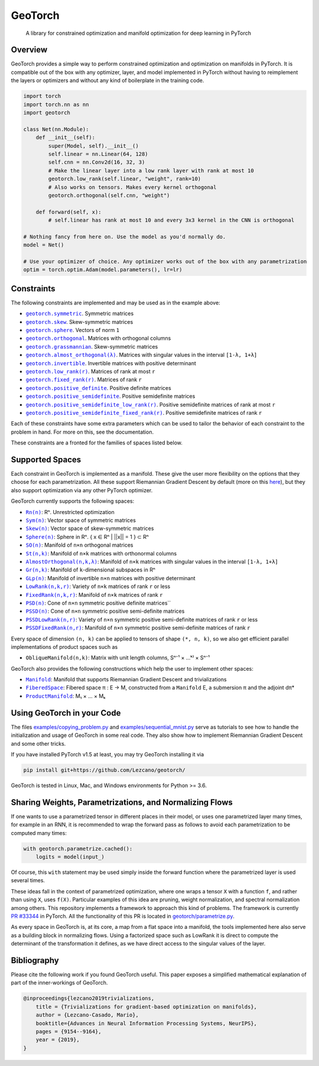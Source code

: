 GeoTorch
========

|Build| |Docs| |Codecov| |Codestyle Black| |License|

    A library for constrained optimization and manifold optimization for deep learning in PyTorch

Overview
--------

GeoTorch provides a simple way to perform constrained optimization and optimization on manifolds in PyTorch.
It is compatible out of the box with any optimizer, layer, and model implemented in PyTorch without having to reimplement the layers or optimizers and without any kind of boilerplate in the training code.

.. code:: python

    import torch
    import torch.nn as nn
    import geotorch

    class Net(nn.Module):
        def __init__(self):
            super(Model, self).__init__()
            self.linear = nn.Linear(64, 128)
            self.cnn = nn.Conv2d(16, 32, 3)
            # Make the linear layer into a low rank layer with rank at most 10
            geotorch.low_rank(self.linear, "weight", rank=10)
            # Also works on tensors. Makes every kernel orthogonal
            geotorch.orthogonal(self.cnn, "weight")

        def forward(self, x):
            # self.linear has rank at most 10 and every 3x3 kernel in the CNN is orthogonal

    # Nothing fancy from here on. Use the model as you'd normally do.
    model = Net()

    # Use your optimizer of choice. Any optimizer works out of the box with any parametrization
    optim = torch.optim.Adam(model.parameters(), lr=lr)

Constraints
-----------

The following constraints are implemented and may be used as in the example above:

- |symmetric|_. Symmetric matrices
- |skew_constr|_. Skew-symmetric matrices
- |sphere_constr|_. Vectors of norm ``1``
- |orthogonal|_. Matrices with orthogonal columns
- |grassmannian|_. Skew-symmetric matrices
- |almost_orthogonal|_. Matrices with singular values in  the interval ``[1-λ, 1+λ]``
- |invertible|_. Invertible matrices with positive determinant
- |low_rank|_. Matrices of rank at most ``r``
- |fixed_rank|_. Matrices of rank ``r``
- |positive_definite|_. Positive definite matrices
- |positive_semidefinite|_. Positive semidefinite matrices
- |positive_semidefinite_low_rank|_. Positive semidefinite matrices of rank at most ``r``
- |positive_semidefinite_fixed_rank|_. Positive semidefinite matrices of rank ``r``

.. |symmetric| replace:: ``geotorch.symmetric``
.. _symmetric: https://geotorch.readthedocs.io/en/latest/constraints.html#geotorch.symmetric
.. |skew_constr| replace:: ``geotorch.skew``
.. _skew_constr: https://geotorch.readthedocs.io/en/latest/constraints.html#geotorch.skew
.. |sphere_constr| replace:: ``geotorch.sphere``
.. _sphere_constr: https://geotorch.readthedocs.io/en/latest/constraints.html#geotorch.sphere
.. |orthogonal| replace:: ``geotorch.orthogonal``
.. _orthogonal: https://geotorch.readthedocs.io/en/latest/constraints.html#geotorch.orthogonal
.. |grassmannian| replace:: ``geotorch.grassmannian``
.. _grassmannian: https://geotorch.readthedocs.io/en/latest/constraints.html#geotorch.grassmannian
.. |almost_orthogonal| replace:: ``geotorch.almost_orthogonal(λ)``
.. _almost_orthogonal: https://geotorch.readthedocs.io/en/latest/constraints.html#geotorch.almost_orthogonal
.. |invertible| replace:: ``geotorch.invertible``
.. _invertible: https://geotorch.readthedocs.io/en/latest/constraints.html#geotorch.invertible
.. |low_rank| replace:: ``geotorch.low_rank(r)``
.. _low_rank: https://geotorch.readthedocs.io/en/latest/constraints.html#geotorch.low_rank
.. |fixed_rank| replace:: ``geotorch.fixed_rank(r)``
.. _fixed_rank: https://geotorch.readthedocs.io/en/latest/constraints.html#geotorch.fixed_rank
.. |positive_definite| replace:: ``geotorch.positive_definite``
.. _positive_definite: https://geotorch.readthedocs.io/en/latest/constraints.html#geotorch.positive_definite
.. |positive_semidefinite| replace:: ``geotorch.positive_semidefinite``
.. _positive_semidefinite: https://geotorch.readthedocs.io/en/latest/constraints.html#geotorch.positive_semidefinite
.. |positive_semidefinite_low_rank| replace:: ``geotorch.positive_semidefinite_low_rank(r)``
.. _positive_semidefinite_low_rank: https://geotorch.readthedocs.io/en/latest/constraints.html#geotorch.positive_semidefinite_low_rank
.. |positive_semidefinite_fixed_rank| replace:: ``geotorch.positive_semidefinite_fixed_rank(r)``
.. _positive_semidefinite_fixed_rank: https://geotorch.readthedocs.io/en/latest/constraints.html#geotorch.positive_semidefinite_fixed_rank

Each of these constraints have some extra parameters which can be used to tailor the
behavior of each constraint to the problem in hand. For more on this, see the documentation.

These constraints are a fronted for the families of spaces listed below.

Supported Spaces
----------------

Each constraint in GeoTorch is implemented as a manifold. These give the user more flexibility
on the options that they choose for each parametrization. All these support Riemannian Gradient
Descent by default (more on this `here`_), but they also support optimization via any other PyTorch
optimizer.

GeoTorch currently supports the following spaces:

- |reals|_: Rⁿ. Unrestricted optimization
- |sym|_: Vector space of symmetric matrices
- |skew|_: Vector space of skew-symmetric matrices
- |sphere|_: Sphere in Rⁿ. { x ∈ Rⁿ | ||x|| = 1 } ⊂ Rⁿ
- |so|_: Manifold of ``n×n`` orthogonal matrices
- |st|_: Manifold of ``n×k`` matrices with orthonormal columns
- |almost|_: Manifold of ``n×k`` matrices with singular values in the interval ``[1-λ, 1+λ]``
- |grass|_: Manifold of ``k``-dimensional subspaces in Rⁿ
- |glp|_: Manifold of invertible ``n×n`` matrices with positive determinant
- |low|_: Variety of ``n×k`` matrices of rank ``r`` or less
- |fixed|_: Manifold of ``n×k`` matrices of rank ``r``
- |psd|_: Cone of ``n×n`` symmetric positive definite matrices``
- |pssd|_: Cone of ``n×n`` symmetric positive semi-definite matrices
- |pssdlow|_: Variety of ``n×n`` symmetric positive semi-definite matrices of rank ``r`` or less
- |pssdfixed|_: Manifold of ``n×n`` symmetric positive semi-definite matrices of rank ``r``

.. |reals| replace:: ``Rn(n)``
.. _reals: https://geotorch.readthedocs.io/en/latest/vector_spaces/reals.html
.. |sym| replace:: ``Sym(n)``
.. _sym: https://geotorch.readthedocs.io/en/latest/vector_spaces/symmetric.html
.. |skew| replace:: ``Skew(n)``
.. _skew: https://geotorch.readthedocs.io/en/latest/vector_spaces/skew.html
.. |sphere| replace:: ``Sphere(n)``
.. _sphere: https://geotorch.readthedocs.io/en/latest/orthogonal/sphere.html
.. |so| replace:: ``SO(n)``
.. _so: https://geotorch.readthedocs.io/en/latest/orthogonal/so.html
.. |st| replace:: ``St(n,k)``
.. _st: https://geotorch.readthedocs.io/en/latest/orthogonal/stiefel.html
.. |almost| replace:: ``AlmostOrthogonal(n,k,λ)``
.. _almost: https://geotorch.readthedocs.io/en/latest/orthogonal/almostorthogonal.html
.. |grass| replace:: ``Gr(n,k)``
.. _grass: https://geotorch.readthedocs.io/en/latest/orthogonal/grassmannian.html
.. |glp| replace:: ``GLp(n)``
.. _glp: https://geotorch.readthedocs.io/en/latest/invertibility/glp.html
.. |low| replace:: ``LowRank(n,k,r)``
.. _low: https://geotorch.readthedocs.io/en/latest/lowrank/lowrank.html
.. |fixed| replace:: ``FixedRank(n,k,r)``
.. _fixed: https://geotorch.readthedocs.io/en/latest/lowrank/fixedrank.html
.. |psd| replace:: ``PSD(n)``
.. _psd: https://geotorch.readthedocs.io/en/latest/psd/psd.html
.. |pssd| replace:: ``PSSD(n)``
.. _pssd: https://geotorch.readthedocs.io/en/latest/psd/pssd.html
.. |pssdlow| replace:: ``PSSDLowRank(n,r)``
.. _pssdlow: https://geotorch.readthedocs.io/en/latest/psd/pssdlowrank.html
.. |pssdfixed| replace:: ``PSSDFixedRank(n,r)``
.. _pssdfixed: https://geotorch.readthedocs.io/en/latest/psd/pssdfixedrank.html


Every space of dimension ``(n, k)`` can be applied to tensors of shape ``(*, n, k)``, so we also get efficient parallel implementations of product spaces such as

- ``ObliqueManifold(n,k)``: Matrix with unit length columns, Sⁿ⁻¹ × ...ᵏ⁾ × Sⁿ⁻¹

GeoTorch also provides the following constructions which help the user to implement other spaces:

- |manif|_: Manifold that supports Riemannian Gradient Descent and trivializations
- |fib|_: Fibered space π : E → M, constructed from a ``Manifold`` E, a submersion π and the adjoint dπ*
- |prod|_: M₁ × ... × Mₖ


.. |manif| replace:: ``Manifold``
.. _manif: https://geotorch.readthedocs.io/en/latest/constructions.html#geotorch.constructions.Manifold
.. |fib| replace:: ``FiberedSpace``
.. _fib: https://geotorch.readthedocs.io/en/latest/constructions.html#geotorch.constructions.FiberedSpace
.. |prod| replace:: ``ProductManifold``
.. _prod: https://geotorch.readthedocs.io/en/latest/constructions.html#geotorch.constructions.ProductManifold

Using GeoTorch in your Code
---------------------------

The files `examples/copying_problem.py`_ and `examples/sequential_mnist.py`_ serve as tutorials to see how to handle the initialization and usage of GeoTorch in some real code. They also show how to implement Riemannian Gradient Descent and some other tricks.

If you have installed PyTorch v1.5 at least, you may try GeoTorch installing it via

.. code:: bash

    pip install git+https://github.com/Lezcano/geotorch/

GeoTorch is tested in Linux, Mac, and Windows environments for Python >= 3.6.

Sharing Weights, Parametrizations, and Normalizing Flows
--------------------------------------------------------

If one wants to use a parametrized tensor in different places in their model, or uses one parametrized layer many times, for example in an RNN, it is recommended to wrap the forward pass as follows to avoid each parametrization to be computed many times:

.. code:: python

    with geotorch.parametrize.cached():
        logits = model(input_)

Of course, this ``with`` statement may be used simply inside the forward function where the parametrized layer is used several times.

These ideas fall in the context of parametrized optimization, where one wraps a tensor ``X`` with a function ``f``, and rather than using ``X``, uses ``f(X)``. Particular examples of this idea are pruning, weight normalization, and spectral normalization among others. This repository implements a framework to approach this kind of problems. The framework is currently `PR #33344`_ in PyTorch. All the functionality of this PR is located in `geotorch/parametrize.py`_.

As every space in GeoTorch is, at its core, a map from a flat space into a manifold, the tools implemented here also serve as a building block in normalizing flows. Using a factorized space such as LowRank it is direct to compute the determinant of the transformation it defines, as we have direct access to the singular values of the layer.

Bibliography
------------

Please cite the following work if you found GeoTorch useful. This paper exposes a simplified mathematical explanation of part of the inner-workings of GeoTorch.

.. code:: bibtex

    @inproceedings{lezcano2019trivializations,
        title = {Trivializations for gradient-based optimization on manifolds},
        author = {Lezcano-Casado, Mario},
        booktitle={Advances in Neural Information Processing Systems, NeurIPS},
        pages = {9154--9164},
        year = {2019},
    }


.. |Build| image:: https://github.com/lezcano/geotorch/workflows/Build/badge.svg
   :target: https://github.com/lezcano/geotorch/workflows/Build/badge.svg
   :alt: Build
.. |Docs| image:: https://readthedocs.org/projects/geotorch/badge/?version=latest
   :target: https://geotorch.readthedocs.io/en/latest/?badge=latest
.. |Codecov| image:: https://codecov.io/gh/Lezcano/geotorch/branch/master/graph/badge.svg?token=1AKM2EQ7RT
   :target: https://codecov.io/gh/Lezcano/geotorch/branch/master/graph/badge.svg?token=1AKM2EQ7RT
   :alt: Code coverage
.. |Codestyle Black| image:: https://img.shields.io/badge/code%20style-black-000000.svg
   :target: https://github.com/ambv/black
   :alt: Codestyle Black
.. |License| image:: https://img.shields.io/badge/license-MIT-green.svg
   :target: https://github.com/Lezcano/geotorch/blob/master/LICENSE
   :alt: License

.. _here: https://github.com/Lezcano/geotorch/blob/master/examples/copying_problem.py#L16
.. _PR #33344: https://github.com/pytorch/pytorch/pull/33344
.. _geotorch/parametrize.py: https://github.com/Lezcano/geotorch/blob/master/geotorch/parametrize.py
.. _examples/sequential_mnist.py: https://github.com/Lezcano/geotorch/blob/master/examples/sequential_mnist.py
.. _examples/copying_problem.py: https://github.com/Lezcano/geotorch/blob/master/examples/copying_problem.py

